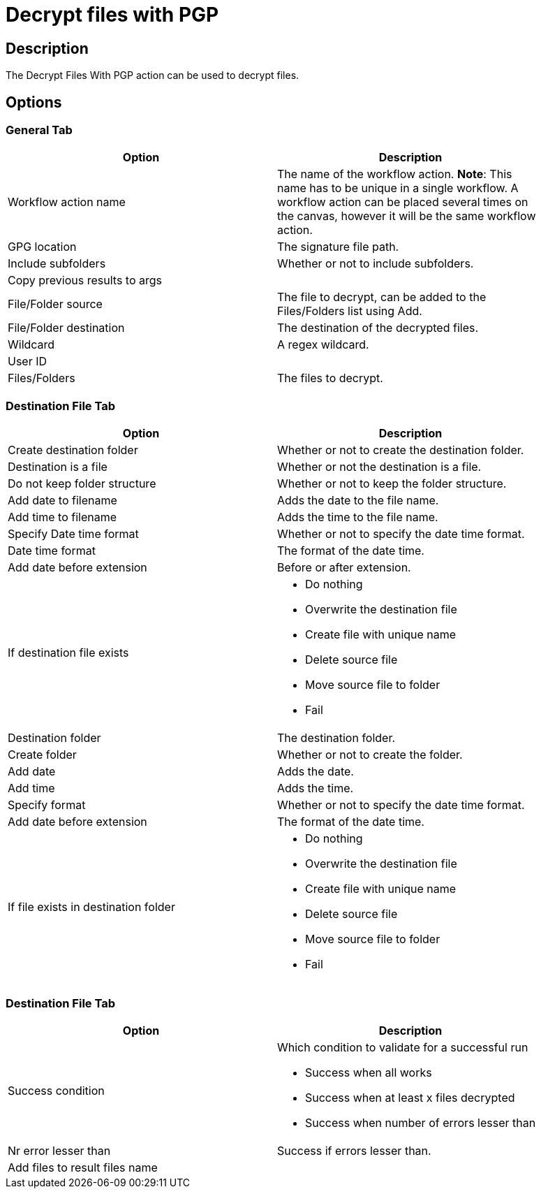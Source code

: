 ////
Licensed to the Apache Software Foundation (ASF) under one
or more contributor license agreements.  See the NOTICE file
distributed with this work for additional information
regarding copyright ownership.  The ASF licenses this file
to you under the Apache License, Version 2.0 (the
"License"); you may not use this file except in compliance
with the License.  You may obtain a copy of the License at
  http://www.apache.org/licenses/LICENSE-2.0
Unless required by applicable law or agreed to in writing,
software distributed under the License is distributed on an
"AS IS" BASIS, WITHOUT WARRANTIES OR CONDITIONS OF ANY
KIND, either express or implied.  See the License for the
specific language governing permissions and limitations
under the License.
////
:documentationPath: /workflow/actions/
:language: en_US
:description: The Decrypt Files With PGP action can be used to decrypt files.

= Decrypt files with PGP

== Description

The Decrypt Files With PGP action can be used to decrypt files.

== Options

=== General Tab

[width="90%",options="header"]
|===
|Option|Description
|Workflow action name|The name of the workflow action.
*Note*: This name has to be unique in a single workflow.
A workflow action can be placed several times on the canvas, however it will be the same workflow action.
|GPG location|The signature file path.
|Include subfolders|Whether or not to include subfolders.
|Copy previous results to args|
|File/Folder source|The file to decrypt, can be added to the Files/Folders list using Add.
|File/Folder destination|The destination of the decrypted files.
|Wildcard|A regex wildcard.
|User ID|
|Files/Folders|The files to decrypt.
|===

=== Destination File Tab

[width="90%",options="header"]
|===
|Option|Description
|Create destination folder|Whether or not to create the destination folder.
|Destination is a file|Whether or not the destination is a file.
|Do not keep folder structure|Whether or not to keep the folder structure.
|Add date to filename|Adds the date to the file name.
|Add time to filename|Adds the time to the file name.
|Specify Date time format|Whether or not to specify the date time format.
|Date time format|The format of the date time.
|Add date before extension|Before or after extension.
|If destination file exists a|

* Do nothing
* Overwrite the destination file
* Create file with unique name
* Delete source file
* Move source file to folder
* Fail

|Destination folder|The destination folder.
|Create folder|Whether or not to create the folder.
|Add date|Adds the date.
|Add time|Adds the time.
|Specify format|Whether or not to specify the date time format.
|Add date before extension|The format of the date time.
|If file exists in destination folder a|

* Do nothing
* Overwrite the destination file
* Create file with unique name
* Delete source file
* Move source file to folder
* Fail
|===

=== Destination File Tab

[width="90%",options="header"]
|===
|Option|Description
|Success condition a|Which condition to validate for a successful run

* Success when all works
* Success when at least x files decrypted
* Success when number of errors lesser than
|Nr error lesser than|Success if errors lesser than.
|Add files to result files name|
|===
